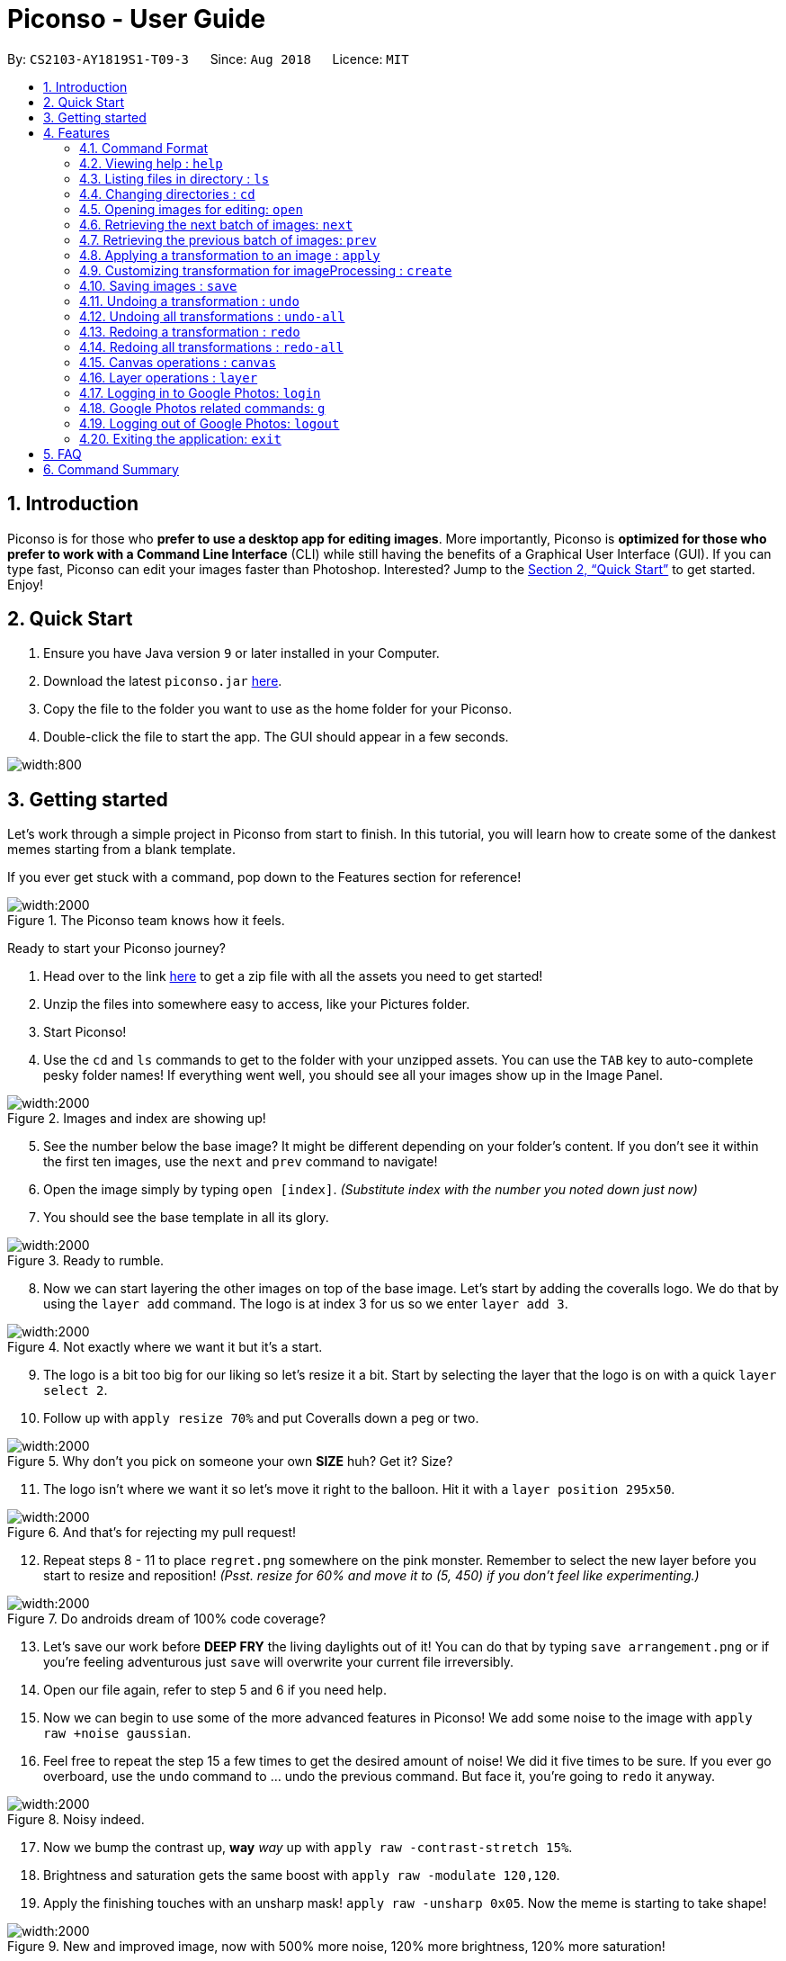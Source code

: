 = Piconso - User Guide
:site-section: UserGuide
:toc:
:toc-title:
:toc-placement: preamble
:sectnums:
:imagesDir: images
:stylesDir: stylesheets
:xrefstyle: full
:experimental:
ifdef::env-github[]
:tip-caption: :bulb:
:note-caption: :information_source:
endif::[]
:repoURL: https://github.com/CS2103-AY1819S1-T09-3/main

By: `CS2103-AY1819S1-T09-3`      Since: `Aug 2018`      Licence: `MIT`

== Introduction

Piconso is for those who *prefer to use a desktop app for editing images*. More importantly, Piconso is *optimized for those who prefer to work with a Command Line Interface* (CLI) while still having the benefits of a Graphical User Interface (GUI). If you can type fast, Piconso can edit your images faster than Photoshop. Interested? Jump to the <<Quick Start>> to get started. Enjoy!

== Quick Start

.  Ensure you have Java version `9` or later installed in your Computer.
.  Download the latest `piconso.jar` link:https://github.com/CS2103-AY1819S1-T09-3/main/releases[here].
.  Copy the file to the folder you want to use as the home folder for your Piconso.
.  Double-click the file to start the app. The GUI should appear in a few seconds.

image::Ui.png[width:800]

// tag::getting_started[]
== Getting started

Let's work through a simple project in Piconso from start to finish.
In this tutorial, you will learn how to create some of the dankest memes starting from a blank template.

If you ever get stuck with a command, pop down to the Features section for reference!

.The Piconso team knows how it feels.

image::tutorial/before-after.png[width:2000]

Ready to start your Piconso journey?

. Head over to the link https://github.com/CS2103-AY1819S1-T09-3/main/blob/master/docs/images/tutorial.zip[here] to get a zip file with all the assets you need to get started!
. Unzip the files into somewhere easy to access, like your Pictures folder.
. Start Piconso!
. Use the `cd` and `ls` commands to get to the folder with your unzipped assets.
You can use the `TAB` key to auto-complete pesky folder names! If everything went well, you should see all your images show up in the Image Panel.

.Images and index are showing up!
image::tutorial/step 1.png[width:2000]

[start=5]
. See the number below the base image? It might be different depending on your folder's content. If you don't see it within the first ten images, use the `next` and `prev` command to navigate!
. Open the image simply by typing `open [index]`. __(Substitute index with the number you noted down just now)__
. You should see the base template in all its glory.

.Ready to rumble.
image::tutorial/step 2.png[width:2000]

[start=8]
. Now we can start layering the other images on top of the base image. Let's start by adding the coveralls logo.
We do that by using the `layer add` command. The logo is at index 3 for us so we enter `layer add 3`.

.Not exactly where we want it but it's a start.
image::tutorial/step 3.png[width:2000]

[start=9]
. The logo is a bit too big for our liking so let's resize it a bit. Start by selecting the layer that the logo is on with a quick `layer select 2`.
. Follow up with `apply resize 70%` and put Coveralls down a peg or two.

.Why don't you pick on someone your own **SIZE** huh? Get it? Size?
image::tutorial/step 4.png[width:2000]

[start=11]
. The logo isn't where we want it so let's move it right to the balloon.
Hit it with a `layer position 295x50`.

.And that's for rejecting my pull request!
image::tutorial/step 5.png[width:2000]

[start=12]
. Repeat steps 8 - 11 to place `regret.png` somewhere on the pink monster. Remember to select the new layer before you start to resize and reposition! __(Psst. resize for 60% and move it to (5, 450) if you don't feel like experimenting.)__

.Do androids dream of 100% code coverage?
image::tutorial/step 6.png[width:2000]

[start=13]
. Let's save our work before **DEEP FRY** the living daylights out of it! You can do that by typing `save arrangement.png` or if you're feeling adventurous just `save` will overwrite your current file irreversibly.
. Open our file again, refer to step 5 and 6 if you need help.
. Now we can begin to use some of the more advanced features in Piconso! We add some noise to the image with `apply raw +noise gaussian`.
. Feel free to repeat the step 15 a few times to get the desired amount of noise! We did it five times to be sure. If you ever go overboard, use the `undo` command to ... undo the previous command. But face it, you're going to `redo` it anyway.

.Noisy indeed.
image::tutorial/step 7.png[width:2000]

[start=17]
. Now we bump the contrast up, **way** __way__ up with `apply raw -contrast-stretch 15%`.
. Brightness and saturation gets the same boost with `apply raw -modulate 120,120`.
. Apply the finishing touches with an unsharp mask! `apply raw -unsharp 0x05`. Now the meme is starting to take shape!

.New and improved image, now with 500% more noise, 120% more brightness, 120% more saturation!
image::tutorial/step 8.png[width:2000]

[start=20]
. We are almost done! Repeat steps 8 - 11 again to slap some of the emojis on.
You can use the `apply rotate [degree]` command to spice the meme up a bit. If you're short on time, we've provided the exact resize and new positions:

 For the crying emoji:
    layer position 125x330
    apply resize 20%
    apply rotate 75

 For the 2 OK emojis:
    apply resize 10%
    layer position 270x390
    apply rotate 80

.You're finna gonna yeet this image.
image::tutorial/step 9.png[width:2000]

[start=21]
. Save the image again (`save lit_meme.png`) and we're ready to upload our image!
. Login with the aptly named `login` command. Don't worry, Piconso will never store your password in any shape or form!
. Upload the file with `g ul <lit_meme.png>`. You should see a confirmation message when the upload is complete.
. `logout` when you're done! Congrats, you have just went from to a Piconso-certified meme hero!

Before we let you go, wonder how we made the very first image you saw? Try this before you go!

[start=25]
. Add the base image back in, the base image will take up all the canvas space but don't worry.
. Select the layer which the original image is on and move it out of the way

 layer select 5
 layer position -450x0

[start=28]
. Use `canvas auto-resize on` to expand the canvas to show both of them.
. Remove the background color of the canvas with `canvas bgcolor none` or change it to something you like!




// end::getting_started[]



[[Features]]
== Features

=== Command Format
* Items in square brackets are compulsory parameters to be added e.g `convert [TRANSFORMATION]` +
* Items in round brackets are optional parameters and can be omitted, e.g `canvas size (NEW_SIZE)` +
* For items surrounded by `< >`, they are compulsory parameters to be added that need to be typed with `< >` +
** e.g `g ls <ALBUM_NAME>` can be used as `g ls <Vacation>` +
* Flags such as `/a` are compulsory flags that need to be included when using that command
** e.g `g ul ls /a`

=== Viewing help : `help`

Format: `help`: viewing list of all commands

=== Listing files in directory : `ls`

Format: `ls`: lists files in the current directory

// tag::dir[]
=== Changing directories : `cd`

Format: `cd [DIRECTORY_NAME]`: changes directory

[NOTE]
====
For changing of drives in Windows, add '//' after the drive name. In addition, pressing `Tab` key will autocomplete the directory name.
====

Example:

* `cd C://Users` - Changes the directory to Users in C:/ drive.

=== Opening images for editing: `open`

Format: `open [INDEX 1-10]`: opens an image for image-editing

Format: `open -all`: adds all images in current directory from working set [Coming in v2.0]

Examples:

* `open 1` +
* `open -all` [Coming in v2.0]

=== Retrieving the next batch of images: `next`

Format: `next`: Retrieves the next 10 images for editing

=== Retrieving the previous batch of images: `prev`

Format: `prev`: Retrieves the previous 10 images for editing

// end::dir[]
// tag::convert[]

=== Applying a transformation to an image : `apply`
You can use the apply command with the given format

Format1: `apply [operation] [arg1] [arg2] ...`: apply the specified transformation to the selected image

[NOTE]
you can also apply your own customized transformation, with the format `apply @Operation`, `@` is necessary

Available transformations

* `blur`: you can performs gaussian blur on the currently opened image, with the argument specified with radius and sigama

** Format: `apply blur [RadiusxSigama]`
** Limit: the value for radius should in between [0 - 99], for sigama should in between [0 - 99]
** Example: `apply blur 0x8`

* `colorspace`: you can change the color space of the current image

** Format: `apply colorspace [color space]`
** Limit: only the provided color spaces is available, can be either up/low case
** Example: `apply colorspace GRAY`

[NOTE]
for some of the color spaces, the image effect may not change after changing the color space

* `contrast`: you can contrast of the image with the default setting.

** Format: `apply contrast`
** Example: `apply contrast`

[NOTE]
the default contrast just hences the effect of the image, the result may not be so obvious,
use sigmodial-contrast if want to make the effect more impressive.

* `motion-blur`: you can perform the motion blur to the image

** Format: `apply motion-blur [RadiusxSigama+Angle]`
** Limit: the value of radius should be between [0-29] the value of sigma should be between [0-19] the value of angle should between [0-99]
** Example: `apply motion-blur 0x8+45`

* `noise`: you can increase the noise of the image

** Format: `apply noise [Radius]`
** Limit: the value of radius should be between [0-29]
** Example: `apply noise 12`

* `resize`: you can resize the image to the specified percentage of the original one

** Format: `convert resize [percentage]`
** Limit: the value for the percentage should in between [1% - 300%]
** Example: `convert resize 50%`

[NOTE]
as all the images will be resize to the canvas when displaying, the resize command may reduce a "same" image
on the canvas

* `rotate`: you can rotate an image. DIRECTION [left, right]

** Format: `convert rotate [value]`
** Limit: the value should between -999 to 999
** Example: `convert rotate 90`

* `sharpen`: you can sharpen the currently opened image, with the argument specified with radius and sigama

** Format: `apply sharpen [RadiusxSigama]`
** Limit: the value for radius should in between [0 - 29], for sigama should in between [0 - 29]
** Example: `apply sharpen 0x8`


* `sigmoidal-contrast`: you can contrast the image with certain degree and percentage

** Format: `convert sigmoidal-contrast [DegreexPercentage]`
** Limit: the value for degree should between 1 - 99, for percentage should between 1% to 99%
** Example: `convert sigmoidal-contrast 10x10%`

Format2: `apply raw [arg1] [arg2]`: pass the arguments entered directly to ImageMagick

[WARNING]
this format is for whom knows how to use ImageMagick, the effect for the arguments cannot be ensured.

// end::convert[]
// tag::create[]

=== Customizing transformation for imageProcessing : `create`

Format: `create [Name_Of_operation] [op1|arg1|arg2|...] [op2|arg1|arg2|...]`: create a customized transformation basing on the default transformations specified

Example:

* `create blurAndRotate blur|0x8 rotate|90`
To use the newly created command, add an `@` before the command used:
`apply @blurAndRotate`

[NOTE]
for the command created, you should add a @ before the command when running the customised command, ie convert @blurR

// end::create[]
// tag::save[]

=== Saving images : `save`

Format: `save [IMAGE_NAME]`: saves the transformed image, supporting jpg, jpeg, png, tiff, gif

Example:

* `save modified.png`

[NOTE]
====
The image will be saved in the same directory as the original image. With no image name specified, it will save to the currently opened image.

the format can also be all up cases.
====
// end::save[]
// tag::undoredo[]

=== Undoing a transformation : `undo`

Format: `undo`: Step back to the previous image state (in current layer)

[NOTE]
====
Commands that can be undone: those commands that modify the image's transformation (anything done with `convert`).
====

Example:

* `convert blur 0x8` +
`convert contrast` +
`undo` (undoes the `convert contrast` command, image will be at `blur 0x8` state) +

=== Undoing all transformations : `undo-all`

Format: `undo-all`: Undoes all transformations (reverts image to original state)

Example:

* `convert blur 0x8` +
`convert contrast` +
`convert rotate 90` +
`undo-all` (undoes all 3 `convert` commands, image will be at original state) +

=== Redoing a transformation : `redo`

Format: `redo`: Step forward to the previously undone transformation

Example:

* `convert blur 0x8` +
`convert contrast` +
`undo` (undoes the `convert contrast` command, image will be at `blur 0x8` state) +
`redo` (reapplies the `convert contrast` command) +

=== Redoing all transformations : `redo-all`

Format: `redo-all`: Redoes all undone transformations

Example:

* `convert blur 0x8` +
`convert contrast` +
`convert rotate 90` +
`undo-all` (undoes all 3 `convert` commands, image will be at original state) +
`redo-all` (reapplies all 3 `convert` commands) +
// end::undoredo[]

// tag::canvas[]
=== Canvas operations : `canvas`

==== Changing the size of the canvas: `canvas size`
Format: `canvas size (NEW_SIZE)`

[NOTE]
====
If the optional parameter NEW_SIZE is not provided, the current size will be displayed in the output instead.
====

Examples:

* `canvas size 800x600` - Sets the canvas to have a height of 800 pixels and a width of 600px.
* `canvas size` - Prints the current size.

==== Changing the background color of the canvas: `canvas bgcolor`
Format: `canvas bgcolor (NEW_COLOR)`

[NOTE]
====
If the optional parameter NEW_COLOUR is not provided, the current colour will be displayed in the output instead.
====

Examples:

* `canvas bgcolor none` - Sets the canvas to have a transparent background.
* `canvas bgcolor #0f0` - Sets the canvas to the hex colour #00ff00 image:00ff00.png[width:15].
* `canvas bgcolor #00ff00` - Sets the canvas to the hex colour #00ff00 image:00ff00.png[width:15].
* `canvas bgcolor rgba(0,255,0,0.7)` - Sets the canvas to the hex colour #00ff00 but with 70% opacity image:00ff00-70.png[width:15].
* `canvas bgcolor` - Prints the background colour.

==== Allowing the canvas to auto-resize: `canvas auto-resize [ON|OFF]`
Format : canvas auto-resize [ON|OFF]

Turns on/off the auto-resize for the canvas.
[NOTE]
====
New canvases default to having auto-resize off.
====


Examples:

* `canvas auto-resize on`: Allows the canvas to expand and prevent cropping.
* `canvas auto-resize off`: The height and width of the output canvas will remain as is.

// end::canvas[]

// tag::layer[]
=== Layer operations : `layer`

==== Adding a new layer: `layer add [INDEX] (LAYER_NAME)`
[NOTE]
====
If the optional parameter LAYER_NAME is not provided, one will be automatically generated.
====
Selects the image at the provided index and adds it to the current canvas at the very top.

Examples:

* `layer add 4` - Adds the image at index 4 to the canvas.
* `layer add 1 background layer` - Adds the image at index 1 to the canvas as a layer named `backround layer`.

==== Removing a layer: `layer remove [INDEX]`
[WARNING]
====
This operation is not reversible! Be careful when removing layers!
====

Permanently removes a layer from canvas.

==== Selecting a layer to work on: `layer select [INDEX]`
Selects a layer to that all `convert` operations will work on.

==== Swapping the order of two layers: `layer swap [TO_INDEX] [FROM_INDEX]`
Changes the order of any two distinct layers.

Examples:

* `layer swap 1 2` : Changes the order of layer 1 and layer 2.

==== Positioning a layer: `layer position [POSITION]`
Sets the x and y co-ordinates of the current layer.
(0,0) is defined to be the top left of the screen.

Examples:

* `layer position 50x100` : Sets the layer's top left corner to be at position (50, 100).

// end::layer[]

// tag::google[]
=== Logging in to Google Photos: `login`

Format: `login`: allows you to log in to Google Photos

[NOTE]
====
*Requires a stable internet connection* +
Once the `login` command is launched, you *MUST* proceed with logging in from the redirected page, otherwise the application will freeze. You may use `logout` afterwards if you have changed your mind. +

A fix is upcoming in v2.0.
====

=== Google Photos related commands: `g`

[NOTE]
====
All commands will require a stable internet connection.
====

==== Traversing Google Photos: `g ls`

Format: `g ls`: lists all photos in your Google Photos, takes a longer amount of time depending on the number of images stored. +
Format: `g ls /a`: lists all albums in your Google Photos. +
Format: `g ls <ALBUM_NAME>`: lists all photos in specified album from Google Photos.

Examples:

* `g ls <Vacation>`

==== Downloading photos from Google Photos: `g dl`

[NOTE]
====
All photos will be downloaded to the currently opened local directory. +
Any files with duplicate naming existing in the targeted directory *WILL* be replaced
====

Format: `g dl /i<IMAGE_NAME>`: downloads specified image from Google Photos +
Format: `g dl /a<ALBUM_NAME>`: downloads all images from specified album in Google Photos, takes a longer amount of time depending on the number of images stored in the album. +
Format: `g dl /a<ALBUM_NAME> /i<IMAGE_NAME>`: downloads a specific photo from a specific album in Google Photos.

Examples:

* `g dl /i<Beach.png>` -> Downloads Beach.png +
* `g dl /a<Vacation>` -> Downloads all photos from Vacation album +
* `g dl /a<Vacation> /i<Beach.png>` -> Downloads Beach.png from Vacation album +

==== Uploading photos to Google Photos: `g ul`

[NOTE]
====
All uploaded photos will be automatically categorised into album 'Piconso Uploads'
====

Format: `g ul <IMAGE_NAME>`: uploads specified image in currently open local directory to Google Photos +
Format: `g ul all`: uploads all images in current directory to Google Photos, takes a longer amount of time depending on number of images to upload.

Examples:

* `g ul <Cat.png>` -> Uploads Cat.png +

=== Logging out of Google Photos: `logout`

Format: `logout`: logs you out of Google Photos

// tag::google[]

=== Exiting the application: `exit`

Format: `exit`: closes the application

== FAQ

*Q*: How do I transfer my data to another Computer? +
*A*: Install the app in the other computer and overwrite the empty data file it creates with the file that contains the data of your previous folder.

== Command Summary

* *Help* : `help` +
* *Ls* : `ls` +
* *Cd* : `cd [DIRECTORY_NAME]` +
* *open* : `open [INDEX 1-10]` +
e.g. `open 1` +
* *Next* : `next` +
* *Previous* : `prev` +
* *Apply* `apply [TRANSFORMATION]` +
e.g. `apply rotate 180` +
* *Save* : `save [IMAGE_NAME]/[SET_NAME]` +
e.g. `save exampleImage.jpg` +
* *Undo* : `undo` +
* *Undo All* : `undo-all` +
* *Redo* : `redo` +
* *Redo All* : `redo-all` +
* *Canvas auto-resize* : `canvas auto-resize [on/off]`
* *Background color* : `canvas bgcolor [color]`
* *Canvas size* : `canvas size (heightxwidth)`
* *Add layer* : `layer add [INDEX]`
* *Delete layer* : `layer delete [INDEX]`
* *Reposition layer* : `layer position [newXxnewY]`
* *Select layer* : `layer select [INDEX]`
* *Swap the order of two layers* : `layer swap [INDEX 1] [INDEX 2]`
* *Login* : `login` +
* *Google List* : `g ls OR g ls /a OR g ls <ALBUM_NAME>` +
* *Download* : `g dl /i<IMAGE_NAME> OR g dl /a<ALBUM_NAME> OR g dl /a<ALBUM_NAME> /i<IMAGE_NAME>` +
* *Upload* : `g ul <IMAGE_NAME> OR g ul all` +
* *Logout* : `logout` +
* *Exit* : `exit`
